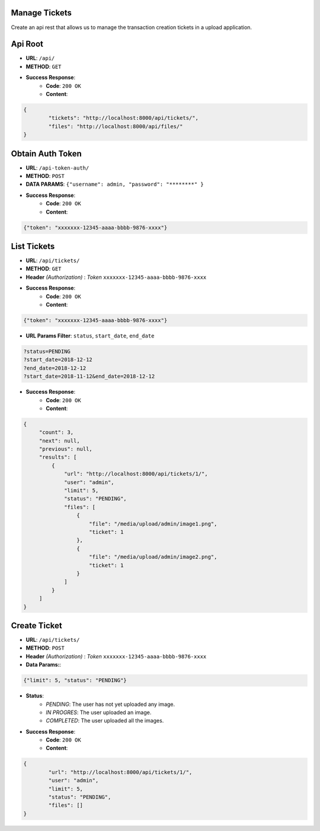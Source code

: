 Manage Tickets
=================
Create an api rest that allows us to manage the transaction creation tickets in a upload application.

Api Root
========
* **URL**: ``/api/``

* **METHOD**: ``GET``

* **Success Response**:
    * **Code**: ``200 OK``
    * **Content**:

.. code-block:: json

	{   
    		"tickets": "http://localhost:8000/api/tickets/",
    		"files": "http://localhost:8000/api/files/"
    	}
  
Obtain Auth Token
=================

* **URL**: ``/api-token-auth/``

* **METHOD**: ``POST``

* **DATA PARAMS**: ``{"username": admin, "password": "********" }``
    
* **Success Response**:
    * **Code**: ``200 OK``
    * **Content**:

.. code-block:: json

	{"token": "xxxxxxx-12345-aaaa-bbbb-9876-xxxx"}


List Tickets
============

* **URL**: ``/api/tickets/``

* **METHOD**: ``GET``

* **Header** *(Authorization)* : *Token* ``xxxxxxx-12345-aaaa-bbbb-9876-xxxx``
    
* **Success Response**:
    * **Code**: ``200 OK``
    * **Content**:

.. code-block:: json

	{"token": "xxxxxxx-12345-aaaa-bbbb-9876-xxxx"}

* **URL Params Filter**: ``status``, ``start_date``, ``end_date``

.. code-block:: json

    	?status=PENDING
	?start_date=2018-12-12
	?end_date=2018-12-12
	?start_date=2018-11-12&end_date=2018-12-12

* **Success Response**:
    * **Code**: ``200 OK``
    * **Content**:

.. code-block:: json

	   {
                "count": 3,
        	"next": null,
        	"previous": null,
        	"results": [
		    {
                	"url": "http://localhost:8000/api/tickets/1/",
                	"user": "admin",
                	"limit": 5,
                	"status": "PENDING",
                	"files": [
                    	    {
                        	"file": "/media/upload/admin/image1.png",
                        	"ticket": 1
                    	    },
                    	    {
	                       	"file": "/media/upload/admin/image2.png",
        	               	"ticket": 1
                	    }
                	]
            	    }
		]
	   }


Create Ticket
=============

* **URL**: ``/api/tickets/``

* **METHOD**: ``POST``

* **Header** *(Authorization)* : *Token* ``xxxxxxx-12345-aaaa-bbbb-9876-xxxx``
    
* **Data Params:**:
    
.. code-block:: json

	{"limit": 5, "status": "PENDING"}


* **Status**:
    * *PENDING*: The user has not yet uploaded any image.
    * *IN PROGRES*: The user uploaded an image.
    * *COMPLETED*: The user uploaded all the images.    

* **Success Response**:
    * **Code**: ``200 OK``
    * **Content**:

.. code-block:: json

	{
        	"url": "http://localhost:8000/api/tickets/1/",
        	"user": "admin",
        	"limit": 5,
        	"status": "PENDING",
        	"files": []
	}
